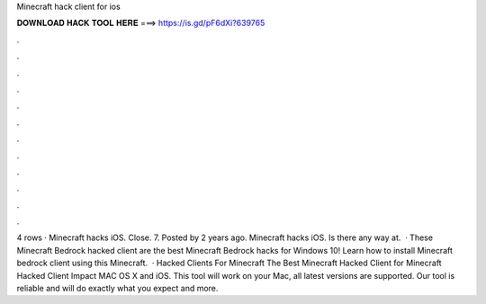 Minecraft hack client for ios

𝐃𝐎𝐖𝐍𝐋𝐎𝐀𝐃 𝐇𝐀𝐂𝐊 𝐓𝐎𝐎𝐋 𝐇𝐄𝐑𝐄 ===> https://is.gd/pF6dXi?639765

.

.

.

.

.

.

.

.

.

.

.

.

4 rows · Minecraft hacks iOS. Close. 7. Posted by 2 years ago. Minecraft hacks iOS. Is there any way at.  · These Minecraft Bedrock hacked client are the best Minecraft Bedrock hacks for Windows 10! Learn how to install Minecraft bedrock client using this Minecraft.  · Hacked Clients For Minecraft The Best Minecraft Hacked Client for Minecraft Hacked Client Impact MAC OS X and iOS. This tool will work on your Mac, all latest versions are supported. Our tool is reliable and will do exactly what you expect and more.